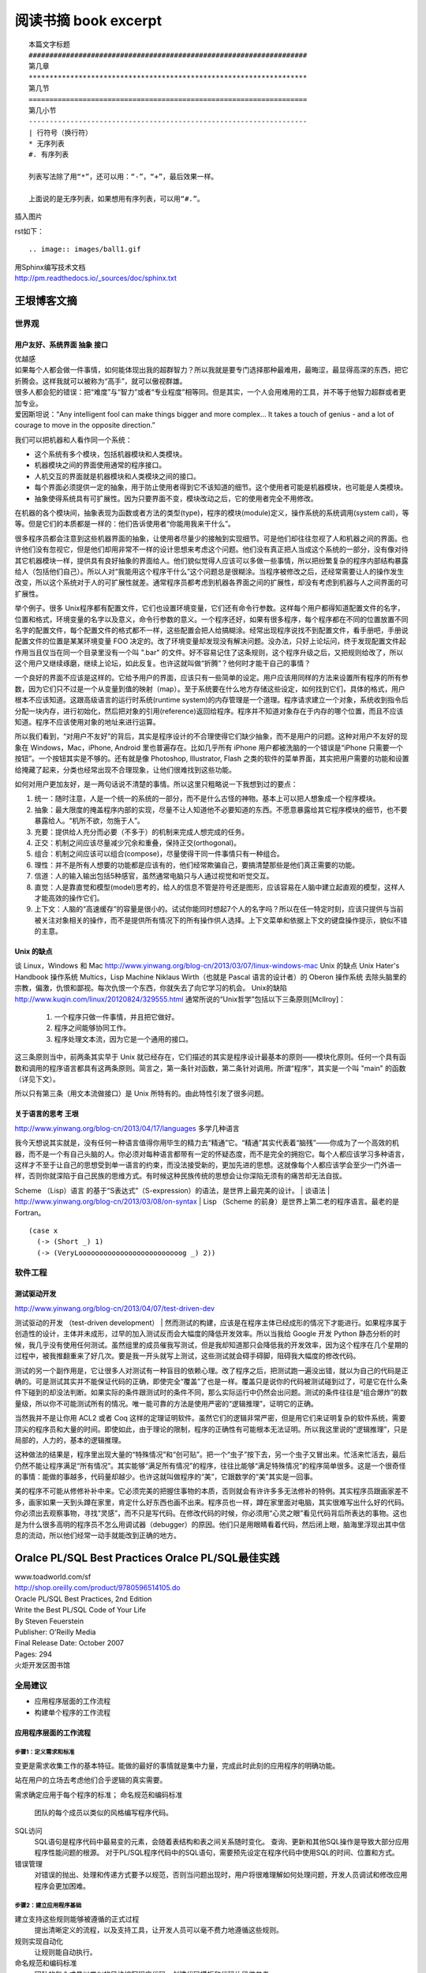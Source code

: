 阅读书摘 book excerpt
##########################################

::

	本篇文字标题
	###################################################################
	第几章
	*******************************************************************
	第几节
	===================================================================
	第几小节
	-------------------------------------------------------------------
	| 行符号（换行符）
	* 无序列表
	#. 有序列表

	列表写法除了用“*”，还可以用：“-”，“+”，最后效果一样。

	上面说的是无序列表，如果想用有序列表，可以用“#.”。

插入图片

rst如下：

::

   .. image:: images/ball1.gif


| 用Sphinx编写技术文档
| http://pm.readthedocs.io/_sources/doc/sphinx.txt


王垠博客文摘
*****************************************************
世界观
===================================================================

用户友好、系统界面 抽象 接口
-------------------------------------------------------------------
| 优越感
| 如果每个人都会做一件事情，如何能体现出我的超群智力？所以我就是要专门选择那种最难用，最晦涩，最显得高深的东西，把它折腾会。这样我就可以被称为“高手”，就可以傲视群雄。
| 很多人都会犯的错误：把“难度”与“智力”或者“专业程度”相等同。但是其实，一个人会用难用的工具，并不等于他智力超群或者更加专业。
| 爱因斯坦说：“Any intelligent fool can make things bigger and more complex... It takes a touch of genius - and a lot of courage to move in the opposite direction.”

我们可以把机器和人看作同一个系统：

* 这个系统有多个模块，包括机器模块和人类模块。
* 机器模块之间的界面使用通常的程序接口。
* 人机交互的界面就是机器模块和人类模块之间的接口。
* 每个界面必须提供一定的抽象，用于防止使用者得到它不该知道的细节。这个使用者可能是机器模块，也可能是人类模块。
* 抽象使得系统具有可扩展性。因为只要界面不变，模块改动之后，它的使用者完全不用修改。

在机器的各个模块间，抽象表现为函数或者方法的类型(type)，程序的模块(module)定义，操作系统的系统调用(system call)，等等。但是它们的本质都是一样的：他们告诉使用者“你能用我来干什么”。

很多程序员都会注意到这些机器界面的抽象，让使用者尽量少的接触到实现细节。可是他们却往往忽视了人和机器之间的界面。也许他们没有忽视它，但是他们却用非常不一样的设计思想来考虑这个问题。他们没有真正把人当成这个系统的一部分，没有像对待其它机器模块一样，提供具有良好抽象的界面给人。他们貌似觉得人应该可以多做一些事情，所以把纷繁复杂的程序内部结构暴露给人（包括他们自己）。所以人对“我能用这个程序干什么”这个问题总是很糊涂。当程序被修改之后，还经常需要让人的操作发生改变，所以这个系统对于人的可扩展性就差。通常程序员都考虑到机器各界面之间的扩展性，却没有考虑到机器与人之间界面的可扩展性。

举个例子。很多 Unix程序都有配置文件，它们也设置环境变量，它们还有命令行参数。这样每个用户都得知道配置文件的名字，位置和格式，环境变量的名字以及意义，命令行参数的意义。一个程序还好，如果有很多程序，每个程序都在不同的位置放置不同名字的配置文件，每个配置文件的格式都不一样，这些配置会把人给搞糊涂。经常出现程序说找不到配置文件，看手册吧，手册说配置文件的位置是某某环境变量 FOO 决定的。改了环境变量却发现没有解决问题。没办法，只好上论坛问，终于发现配置文件起作用当且仅当在同一个目录里没有一个叫 ".bar" 的文件。好不容易记住了这条规则，这个程序升级之后，又把规则给改了，所以这个用户又继续琢磨，继续上论坛，如此反复。也许这就叫做“折腾”？他何时才能干自己的事情？

一个良好的界面不应该是这样的。它给予用户的界面，应该只有一些简单的设定。用户应该用同样的方法来设置所有程序的所有参数，因为它们只不过是一个从变量到值的映射（map）。至于系统要在什么地方存储这些设定，如何找到它们，具体的格式，用户根本不应该知道。这跟高级语言的运行时系统(runtime system)的内存管理是一个道理。程序请求建立一个对象，系统收到指令后分配一块内存，进行初始化，然后把对象的引用(reference)返回给程序。程序并不知道对象存在于内存的哪个位置，而且不应该知道。程序不应该使用对象的地址来进行运算。

所以我们看到，“对用户不友好”的背后，其实是程序设计的不合理使得它们缺少抽象，而不是用户的问题。这种对用户不友好的现象在 Windows，Mac，iPhone, Android 里也普遍存在。比如几乎所有 iPhone 用户都被洗脑的一个错误是“iPhone 只需要一个按钮”。一个按钮其实是不够的。还有就是像 Photoshop, Illustrator, Flash 之类的软件的菜单界面，其实把用户需要的功能和设置给掩藏了起来，分类也经常出现不合理现象，让他们很难找到这些功能。

如何对用户更加友好，是一两句话说不清楚的事情。所以这里只粗略说一下我想到过的要点：

#. 统一：随时注意，人是一个统一的系统的一部分，而不是什么古怪的神物。基本上可以把人想象成一个程序模块。
#. 抽象：最大限度的掩盖程序内部的实现，尽量不让人知道他不必要知道的东西。不愿意暴露给其它程序模块的细节，也不要暴露给人。“机所不欲，勿施于人”。
#. 充要：提供给人充分而必要（不多于）的机制来完成人想完成的任务。
#. 正交：机制之间应该尽量减少冗余和重叠，保持正交(orthogonal)。
#. 组合：机制之间应该可以组合(compose)，尽量使得干同一件事情只有一种组合。
#. 理性：并不是所有人想要的功能都是应该有的，他们经常欺骗自己，要搞清楚那些是他们真正需要的功能。
#. 信道：人的输入输出包括5种感官，虽然通常电脑只与人通过视觉和听觉交互。
#. 直觉：人是靠直觉和模型(model)思考的，给人的信息不管是符号还是图形，应该容易在人脑中建立起直观的模型，这样人才能高效的操作它们。
#. 上下文：人脑的“高速缓存”的容量是很小的。试试你能同时想起7个人的名字吗？所以在任一特定时刻，应该只提供与当前被关注对象相关的操作，而不是提供所有情况下的所有操作供人选择。上下文菜单和依据上下文的键盘操作提示，貌似不错的主意。


Unix 的缺点
-------------------------------------------------------------------
谈 Linux，Windows 和 Mac
http://www.yinwang.org/blog-cn/2013/03/07/linux-windows-mac
Unix 的缺点  Unix Hater's Handbook
操作系统
Multics，Lisp Machine
Niklaus Wirth（也就是 Pascal 语言的设计者）的 Oberon 操作系统
去除头脑里的宗教，偏激，仇恨和鄙视。每次仇恨一个东西，你就失去了向它学习的机会。
Unix的缺陷
http://www.kuqin.com/linux/20120824/329555.html
通常所说的“Unix哲学”包括以下三条原则[Mcllroy]：
  1. 一个程序只做一件事情，并且把它做好。
  2. 程序之间能够协同工作。
  3. 程序处理文本流，因为它是一个通用的接口。
这三条原则当中，前两条其实早于 Unix 就已经存在，它们描述的其实是程序设计最基本的原则——模块化原则。任何一个具有函数和调用的程序语言都具有这两条原则。简言之，第一条针对函数，第二条针对调用。所谓“程序”，其实是一个叫 "main" 的函数（详见下文）。

所以只有第三条（用文本流做接口）是 Unix 所特有的。由此特性引发了很多问题。

关于语言的思考 王垠
-------------------------------------------------------------------
http://www.yinwang.org/blog-cn/2013/04/17/languages
多学几种语言

我今天想说其实就是，没有任何一种语言值得你用毕生的精力去“精通”它。“精通”其实代表着“脑残”——你成为了一个高效的机器，而不是一个有自己头脑的人。你必须对每种语言都带有一定的怀疑态度，而不是完全的拥抱它。每个人都应该学习多种语言，这样才不至于让自己的思想受到单一语言的约束，而没法接受新的，更加先进的思想。这就像每个人都应该学会至少一门外语一样，否则你就深陷于自己民族的思维方式。有时候这种民族传统的思想会让你深陷无须有的痛苦却无法自拔。

Scheme （Lisp）语言 的基于“S表达式”（S-expression）的语法，是世界上最完美的设计。
| 谈语法
| http://www.yinwang.org/blog-cn/2013/03/08/on-syntax
| Lisp （Scheme 的前身）是世界上第二老的程序语言。最老的是 Fortran。
::

	(case x
	  (-> (Short _) 1)
	  (-> (VeryLooooooooooooooooooooooooog _) 2))


软件工程
===================================================================

测试驱动开发
-------------------------------------------------------------------
http://www.yinwang.org/blog-cn/2013/04/07/test-driven-dev

测试驱动的开发 （test-driven development）
| 然而测试的构建，应该是在程序主体已经成形的情况下才能进行。如果程序属于创造性的设计，主体并未成形，过早的加入测试反而会大幅度的降低开发效率。所以当我给 Google 开发 Python 静态分析的时候，我几乎没有使用任何测试。虽然组里的成员催我写测试，但是我却知道那只会降低我的开发效率，因为这个程序在几个星期的过程中，被我推翻重来了好几次。要是我一开头就写上测试，这些测试就会碍手碍脚，阻碍我大幅度的修改代码。

测试的另一个副作用是，它让很多人对测试有一种盲目的依赖心理。改了程序之后，把测试跑一遍没出错，就以为自己的代码是正确的。可是测试其实并不能保证代码的正确，即使完全“覆盖”了也是一样。覆盖只是说你的代码被测试碰到过了，可是它在什么条件下碰到的却没法判断。如果实际的条件跟测试时的条件不同，那么实际运行中仍然会出问题。测试的条件往往是“组合爆炸”的数量级，所以你不可能测试所有的情况。唯一能可靠的方法是使用严密的“逻辑推理”，证明它的正确。

当然我并不是让你用 ACL2 或者 Coq 这样的定理证明软件。虽然它们的逻辑非常严密，但是用它们来证明复杂的软件系统，需要顶尖的程序员和大量的时间。即使如此，由于理论的限制，程序的正确性有可能根本无法证明。所以我这里说的“逻辑推理”，只是局部的，人力的，基本的逻辑推理。

这种做法的结果是，程序里出现大量的“特殊情况”和“创可贴”。把一个“虫子”按下去，另一个虫子又冒出来。忙活来忙活去，最后仍然不能让程序满足“所有情况”。其实能够“满足所有情况”的程序，往往比能够“满足特殊情况”的程序简单很多。这是一个很奇怪的事情：能做的事越多，代码量却越少。也许这就叫做程序的“美”，它跟数学的“美”其实是一回事。

美的程序不可能从修修补补中来。它必须完美的把握住事物的本质，否则就会有许许多多无法修补的特例。其实程序员跟画家差不多，画家如果一天到头蹲在家里，肯定什么好东西也画不出来。程序员也一样，蹲在家里面对电脑，其实很难写出什么好的代码。你必须出去观察事物，寻找“灵感”，而不只是写代码。在修改代码的时候，你必须用“心灵之眼”看见代码背后所表达的事物。这也是为什么很多高明的程序员不怎么用调试器（debugger）的原因。他们只是用眼睛看着代码，然后闭上眼，脑海里浮现出其中信息的流动，所以他们经常一动手就能改到正确的地方。



Oralce PL/SQL Best Practices Oralce PL/SQL最佳实践
*****************************************************

| www.toadworld.com/sf
| http://shop.oreilly.com/product/9780596514105.do
| Oracle PL/SQL Best Practices, 2nd Edition
| Write the Best PL/SQL Code of Your Life
| By Steven Feuerstein
| Publisher: O'Reilly Media
| Final Release Date: October 2007
| Pages: 294

| 火炬开发区图书馆




全局建议
===================================================================
* 应用程序层面的工作流程
* 构建单个程序的工作流程

应用程序层面的工作流程
-------------------------------------------------------------------

.. image:: /images/workflow01.png


步骤1：定义需求和标准
^^^^^^^^^^^^^^^^^^^^^^^^^^^^^^^^^^^^^^^^^^^^^^^^^^^^^^^^^^^^^^^^^^
变更是需求收集工作的基本特征。能做的最好的事情就是集中力量，完成此时此刻的应用程序的明确功能。

站在用户的立场去考虑他们合乎逻辑的真实需要。

需求确定应用于每个程序的标准；
命名规范和编码标准
	团队的每个成员以类似的风格编写程序代码。

SQL访问
	SQL语句是程序代码中最易变的元素，会随着表结构和表之间关系随时变化。
	查询、更新和其他SQL操作是导致大部分应用程序性能问题的根源。
	对于PL/SQL程序代码中的SQL语句，需要预先设定在程序代码中使用SQL的时间、位置和方式。

错误管理
	对错误的抛出、处理和传递方式要予以规范，否则当问题出现时，用户将很难理解如何处理问题，开发人员调试和修改应用程序会更加困难。


步骤2：建立应用程序基础
^^^^^^^^^^^^^^^^^^^^^^^^^^^^^^^^^^^^^^^^^^^^^^^^^^^^^^^^^^^^^^^^^^
建立支持这些规则能够被遵循的正式过程
	提出清晰定义的流程，以及支持工具，让开发人员可以毫不费力地遵循这些规则。

规则实现自动化
	让规则能自动执行。

命名规范和编码标准
	团队的每个成员以类似的风格编写程序代码。创建代码模板和代码片段供参考。

SQL访问
	SQL语句是程序代码中最易变的元素，会随着表结构和表之间关系随时变化。
	查询、更新和其他SQL操作是导致大部分应用程序性能问题的根源。
	对于PL/SQL程序代码中的SQL语句，需要预先设定在程序代码中使用SQL的时间、位置和方式。
	把数据访问当作一个服务，而不是当作需要反复编写的代码。
	SQL使用规则：不要编写它！

错误管理
	对错误的抛出、处理和传递方式要予以规范，否则当问题出现时，用户将很难理解如何处理问题，开发人员调试和修改应用程序会更加困难。
	实现应用程序范围层面的，一致性错误日志、错误抛出和处理机制的最佳方式是，使开发团队使用单个、共享的软件包（所使用的数据库表是经过精心设计的）来完成这个任务。

步骤3：创建下一个应用程序迭代
^^^^^^^^^^^^^^^^^^^^^^^^^^^^^^^^^^^^^^^^^^^^^^^^^^^^^^^^^^^^^^^^^^

步骤4：验证应用程序迭代
^^^^^^^^^^^^^^^^^^^^^^^^^^^^^^^^^^^^^^^^^^^^^^^^^^^^^^^^^^^^^^^^^^

成功的应用程序会满足用户需求

成功的应用程序具有可维护性

成功的应用程序的运行速度必须足够快





构建单个程序的工作流程
-------------------------------------------------------------------

.. image:: /images/workflow02.png

步骤1：准备创建程序
| 验证用户需求
| 构建程序头
| 定义测试
| 创建测试代码

步骤2：创建程序的一个迭代

步骤3：测试程序迭代

步骤4：跟踪程序的运行

步骤5：程序调试

步骤6：验证程序：优化和评审


不急于求成是实现最佳实践必需的素质

.. image:: /images/workflow03.png




真正的程序员会遵循标准
===================================================================

编译后的工作
===================================================================

没有变量的代码是什么样子
===================================================================

作为交通警察的开发人员
===================================================================

当杂乱无章时如何正确行事
===================================================================

摆脱对SQL的痴迷
===================================================================

灵活掌控代码块
===================================================================

我的代码运行速度高于你的代码
===================================================================

最佳实践快速索引
===================================================================


PL/SQL开发人员资源
===================================================================

